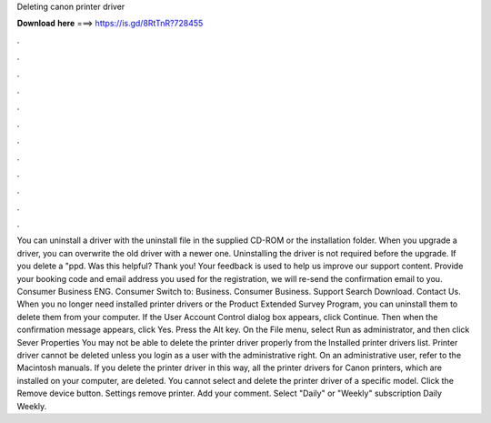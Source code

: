 Deleting canon printer driver

𝐃𝐨𝐰𝐧𝐥𝐨𝐚𝐝 𝐡𝐞𝐫𝐞 ===> https://is.gd/8RtTnR?728455

.

.

.

.

.

.

.

.

.

.

.

.

You can uninstall a driver with the uninstall file in the supplied CD-ROM or the installation folder. When you upgrade a driver, you can overwrite the old driver with a newer one. Uninstalling the driver is not required before the upgrade.
If you delete a "ppd. Was this helpful? Thank you! Your feedback is used to help us improve our support content. Provide your booking code and email address you used for the registration, we will re-send the confirmation email to you.
Consumer Business ENG. Consumer Switch to: Business. Consumer Business. Support Search Download. Contact Us. When you no longer need installed printer drivers or the Product Extended Survey Program, you can uninstall them to delete them from your computer. If the User Account Control dialog box appears, click Continue.
Then when the confirmation message appears, click Yes. Press the Alt key. On the File menu, select Run as administrator, and then click Sever Properties You may not be able to delete the printer driver properly from the Installed printer drivers list. Printer driver cannot be deleted unless you login as a user with the administrative right. On an administrative user, refer to the Macintosh manuals.
If you delete the printer driver in this way, all the printer drivers for Canon printers, which are installed on your computer, are deleted. You cannot select and delete the printer driver of a specific model. Click the Remove device button. Settings remove printer.
Add your comment. Select "Daily" or "Weekly" subscription Daily Weekly.